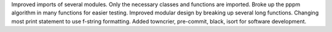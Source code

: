 Improved imports of several modules. Only the necessary classes and functions are imported.
Broke up the pppm algorithm in many functions for easier testing.
Improved modular design by breaking up several long functions.
Changing most print statement to use f-string formatting.
Added towncrier, pre-commit, black, isort for software development.
